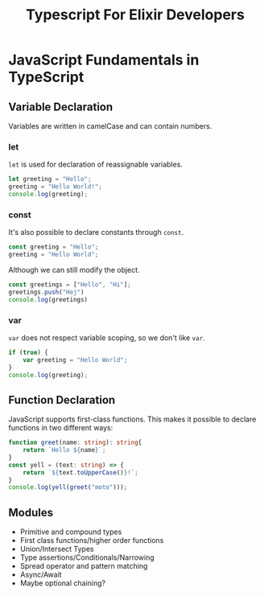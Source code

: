 #+TITLE: Typescript For Elixir Developers

* JavaScript Fundamentals in TypeScript
** Variable Declaration
Variables are written in camelCase and can contain numbers.

*** let
~let~ is used for declaration of reassignable variables.
#+begin_src typescript
let greeting = "Hello";
greeting = "Hello World!";
console.log(greeting);
#+end_src

*** const
It's also possible to declare constants through ~const~.
#+begin_src typescript
const greeting = "Hello";
greeting = "Hello World";
#+end_src

Although we can still modify the object.
#+begin_src typescript
const greetings = ["Hello", "Hi"];
greetings.push("Hej")
console.log(greetings)
#+end_src

*** var
~var~ does not respect variable scoping, so we don't like ~var~.
#+begin_src typescript
if (true) {
    var greeting = "Hello World";
}
console.log(greeting);
#+end_src

** Function Declaration
JavaScript supports first-class functions. This makes it possible to declare functions in two different ways:
#+begin_src typescript
function greet(name: string): string{
    return `Hello ${name}`;
}
const yell = (text: string) => {
    return `${text.toUpperCase()}!`;
}
console.log(yell(greet("moto")));
#+end_src

** Modules

- Primitive and compound types
- First class functions/higher order functions
- Union/Intersect Types
- Type assertions/Conditionals/Narrowing
- Spread operator and pattern matching
- Async/Await
- Maybe optional chaining?
